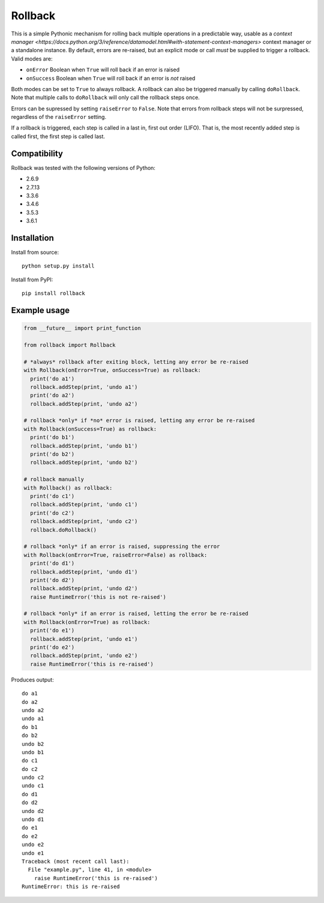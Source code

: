 Rollback
========

This is a simple Pythonic mechanism for rolling back multiple operations in a predictable way, usable as a `context manager <https://docs.python.org/3/reference/datamodel.html#with-statement-context-managers>` context manager or a standalone instance. By default, errors are re-raised, but an explicit mode or call *must* be supplied to trigger a rollback. Valid modes are:

-  ``onError`` Boolean when ``True`` will roll back if an error is
   raised
-  ``onSuccess`` Boolean when ``True`` will roll back if an error is
   *not* raised

Both modes can be set to ``True`` to always rollback. A rollback can also be triggered manually by calling ``doRollback``.  Note that multiple calls to ``doRollback`` will only call the rollback steps once.

Errors can be supressed by setting ``raiseError`` to ``False``. Note that errors from rollback steps will not be surpressed, regardless of the ``raiseError`` setting.

If a rollback is triggered, each step is called in a last in, first out order (LIFO). That is, the most recently added step is called first, the first step is called last.

Compatibility
~~~~~~~~~~~~~

Rollback was tested with the following versions of Python:

-  2.6.9
-  2.7.13
-  3.3.6
-  3.4.6
-  3.5.3
-  3.6.1

Installation
~~~~~~~~~~~~

Install from source:

::

  python setup.py install

Install from PyPI:

::

  pip install rollback

Example usage
~~~~~~~~~~~~~

.. code:: python

  from __future__ import print_function

  from rollback import Rollback

  # *always* rollback after exiting block, letting any error be re-raised
  with Rollback(onError=True, onSuccess=True) as rollback:
    print('do a1')
    rollback.addStep(print, 'undo a1')
    print('do a2')
    rollback.addStep(print, 'undo a2')

  # rollback *only* if *no* error is raised, letting any error be re-raised
  with Rollback(onSuccess=True) as rollback:
    print('do b1')
    rollback.addStep(print, 'undo b1')
    print('do b2')
    rollback.addStep(print, 'undo b2')

  # rollback manually
  with Rollback() as rollback:
    print('do c1')
    rollback.addStep(print, 'undo c1')
    print('do c2')
    rollback.addStep(print, 'undo c2')
    rollback.doRollback()

  # rollback *only* if an error is raised, suppressing the error
  with Rollback(onError=True, raiseError=False) as rollback:
    print('do d1')
    rollback.addStep(print, 'undo d1')
    print('do d2')
    rollback.addStep(print, 'undo d2')
    raise RuntimeError('this is not re-raised')

  # rollback *only* if an error is raised, letting the error be re-raised
  with Rollback(onError=True) as rollback:
    print('do e1')
    rollback.addStep(print, 'undo e1')
    print('do e2')
    rollback.addStep(print, 'undo e2')
    raise RuntimeError('this is re-raised')

Produces output:

::

  do a1
  do a2
  undo a2
  undo a1
  do b1
  do b2
  undo b2
  undo b1
  do c1
  do c2
  undo c2
  undo c1
  do d1
  do d2
  undo d2
  undo d1
  do e1
  do e2
  undo e2
  undo e1
  Traceback (most recent call last):
    File "example.py", line 41, in <module>
      raise RuntimeError('this is re-raised')
  RuntimeError: this is re-raised

